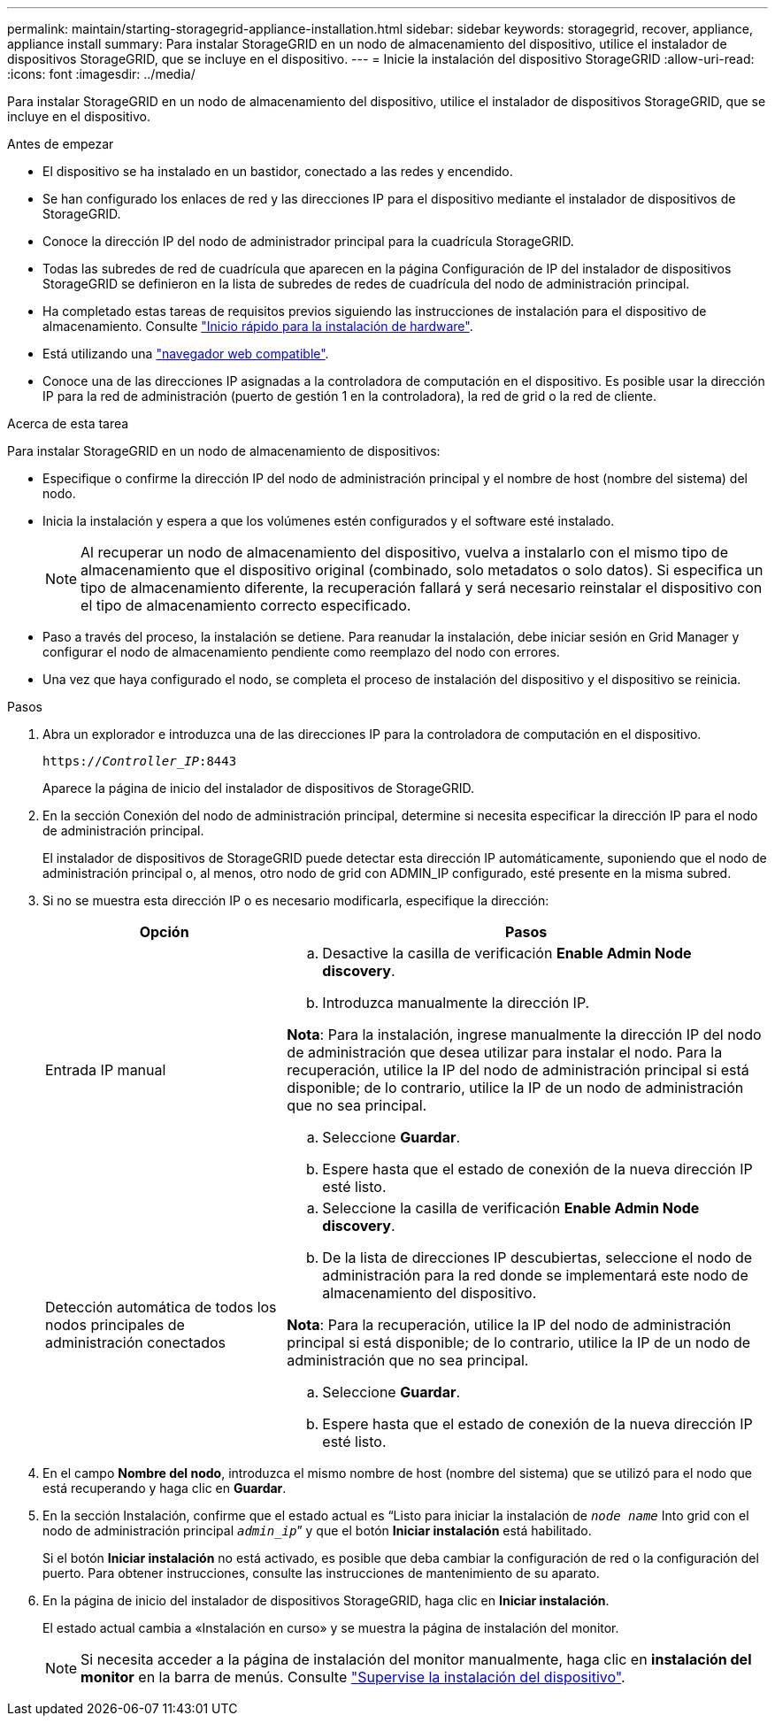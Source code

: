 ---
permalink: maintain/starting-storagegrid-appliance-installation.html 
sidebar: sidebar 
keywords: storagegrid, recover, appliance, appliance install 
summary: Para instalar StorageGRID en un nodo de almacenamiento del dispositivo, utilice el instalador de dispositivos StorageGRID, que se incluye en el dispositivo. 
---
= Inicie la instalación del dispositivo StorageGRID
:allow-uri-read: 
:icons: font
:imagesdir: ../media/


[role="lead"]
Para instalar StorageGRID en un nodo de almacenamiento del dispositivo, utilice el instalador de dispositivos StorageGRID, que se incluye en el dispositivo.

.Antes de empezar
* El dispositivo se ha instalado en un bastidor, conectado a las redes y encendido.
* Se han configurado los enlaces de red y las direcciones IP para el dispositivo mediante el instalador de dispositivos de StorageGRID.
* Conoce la dirección IP del nodo de administrador principal para la cuadrícula StorageGRID.
* Todas las subredes de red de cuadrícula que aparecen en la página Configuración de IP del instalador de dispositivos StorageGRID se definieron en la lista de subredes de redes de cuadrícula del nodo de administración principal.
* Ha completado estas tareas de requisitos previos siguiendo las instrucciones de instalación para el dispositivo de almacenamiento. Consulte https://docs.netapp.com/us-en/storagegrid-appliances/installconfig/index.html["Inicio rápido para la instalación de hardware"^].
* Está utilizando una link:../admin/web-browser-requirements.html["navegador web compatible"].
* Conoce una de las direcciones IP asignadas a la controladora de computación en el dispositivo. Es posible usar la dirección IP para la red de administración (puerto de gestión 1 en la controladora), la red de grid o la red de cliente.


.Acerca de esta tarea
Para instalar StorageGRID en un nodo de almacenamiento de dispositivos:

* Especifique o confirme la dirección IP del nodo de administración principal y el nombre de host (nombre del sistema) del nodo.
* Inicia la instalación y espera a que los volúmenes estén configurados y el software esté instalado.
+

NOTE: Al recuperar un nodo de almacenamiento del dispositivo, vuelva a instalarlo con el mismo tipo de almacenamiento que el dispositivo original (combinado, solo metadatos o solo datos).  Si especifica un tipo de almacenamiento diferente, la recuperación fallará y será necesario reinstalar el dispositivo con el tipo de almacenamiento correcto especificado.

* Paso a través del proceso, la instalación se detiene. Para reanudar la instalación, debe iniciar sesión en Grid Manager y configurar el nodo de almacenamiento pendiente como reemplazo del nodo con errores.
* Una vez que haya configurado el nodo, se completa el proceso de instalación del dispositivo y el dispositivo se reinicia.


.Pasos
. Abra un explorador e introduzca una de las direcciones IP para la controladora de computación en el dispositivo.
+
`https://_Controller_IP_:8443`

+
Aparece la página de inicio del instalador de dispositivos de StorageGRID.

. En la sección Conexión del nodo de administración principal, determine si necesita especificar la dirección IP para el nodo de administración principal.
+
El instalador de dispositivos de StorageGRID puede detectar esta dirección IP automáticamente, suponiendo que el nodo de administración principal o, al menos, otro nodo de grid con ADMIN_IP configurado, esté presente en la misma subred.

. Si no se muestra esta dirección IP o es necesario modificarla, especifique la dirección:
+
[cols="1a,2a"]
|===
| Opción | Pasos 


 a| 
Entrada IP manual
 a| 
.. Desactive la casilla de verificación *Enable Admin Node discovery*.
.. Introduzca manualmente la dirección IP.


*Nota*: Para la instalación, ingrese manualmente la dirección IP del nodo de administración que desea utilizar para instalar el nodo.  Para la recuperación, utilice la IP del nodo de administración principal si está disponible; de lo contrario, utilice la IP de un nodo de administración que no sea principal.

.. Seleccione *Guardar*.
.. Espere hasta que el estado de conexión de la nueva dirección IP esté listo.




 a| 
Detección automática de todos los nodos principales de administración conectados
 a| 
.. Seleccione la casilla de verificación *Enable Admin Node discovery*.
.. De la lista de direcciones IP descubiertas, seleccione el nodo de administración para la red donde se implementará este nodo de almacenamiento del dispositivo.


*Nota*: Para la recuperación, utilice la IP del nodo de administración principal si está disponible; de lo contrario, utilice la IP de un nodo de administración que no sea principal.

.. Seleccione *Guardar*.
.. Espere hasta que el estado de conexión de la nueva dirección IP esté listo.


|===


. En el campo *Nombre del nodo*, introduzca el mismo nombre de host (nombre del sistema) que se utilizó para el nodo que está recuperando y haga clic en *Guardar*.
. En la sección Instalación, confirme que el estado actual es “Listo para iniciar la instalación de `_node name_` Into grid con el nodo de administración principal `_admin_ip_`” y que el botón *Iniciar instalación* está habilitado.
+
Si el botón *Iniciar instalación* no está activado, es posible que deba cambiar la configuración de red o la configuración del puerto. Para obtener instrucciones, consulte las instrucciones de mantenimiento de su aparato.

. En la página de inicio del instalador de dispositivos StorageGRID, haga clic en *Iniciar instalación*.
+
El estado actual cambia a «Instalación en curso» y se muestra la página de instalación del monitor.

+

NOTE: Si necesita acceder a la página de instalación del monitor manualmente, haga clic en *instalación del monitor* en la barra de menús. Consulte https://docs.netapp.com/us-en/storagegrid-appliances/installconfig/monitoring-appliance-installation.html["Supervise la instalación del dispositivo"^].


